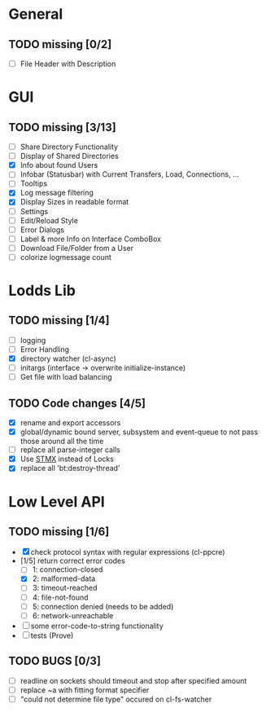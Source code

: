 * General
** TODO missing [0/2]
   - [ ] File Header with Description

* GUI
** TODO missing [3/13]
   - [ ] Share Directory Functionality
   - [ ] Display of Shared Directories
   - [X] Info about found Users
   - [ ] Infobar (Statusbar) with Current Transfers, Load, Connections, ...
   - [ ] Tooltips
   - [X] Log message filtering
   - [X] Display Sizes in readable format
   - [ ] Settings
   - [ ] Edit/Reload Style
   - [ ] Error Dialogs
   - [ ] Label & more Info on Interface ComboBox
   - [ ] Download File/Folder from a User
   - [ ] colorize logmessage count

* Lodds Lib
** TODO missing [1/4]
   - [ ] logging
   - [ ] Error Handling
   - [X] directory watcher (cl-async)
   - [ ] initargs (interface -> overwrite initialize-instance)
   - [ ] Get file with load balancing

** TODO Code changes [4/5]
   - [X] rename and export accessors
   - [X] global/dynamic bound server, subsystem and event-queue to not
         pass those around all the time
   - [ ] replace all parse-integer calls
   - [X] Use [[https://github.com/cosmos72/stmx][STMX]] instead of Locks
   - [X] replace all 'bt:destroy-thread'

* Low Level API
** TODO missing [1/6]
   - [X] check protocol syntax with regular expressions (cl-ppcre)
   - [1/5] return correct error codes
     - [ ] 1: connection-closed
     - [X] 2: malformed-data
     - [ ] 3: timeout-reached
     - [ ] 4: file-not-found
     - [ ] 5: connection denied (needs to be added)
     - [ ] 6: network-unreachable
   - [ ] some error-code-to-string functionality
   - [ ] tests (Prove)

** TODO BUGS [0/3]
   - [ ] readline on sockets should timeout and stop after specified amount
   - [ ] replace ~a with fitting format specifier
   - [ ] "could not determine file type" occured on cl-fs-watcher
